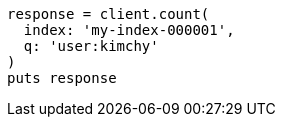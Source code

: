 [source, ruby]
----
response = client.count(
  index: 'my-index-000001',
  q: 'user:kimchy'
)
puts response
----
